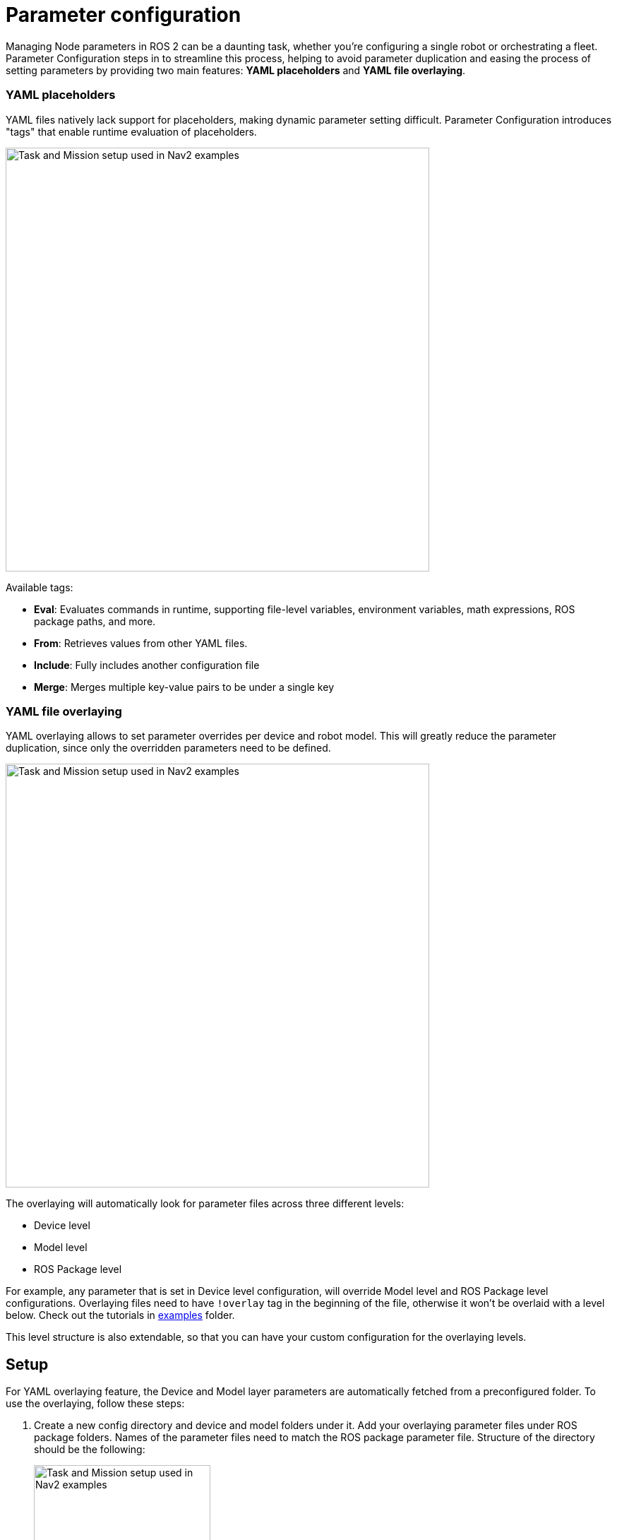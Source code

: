 = Parameter configuration

Managing Node parameters in ROS 2 can be a daunting task, whether you're configuring a single robot or orchestrating a fleet. Parameter Configuration steps in to streamline this process, helping to avoid parameter duplication and easing the process of setting parameters by providing two main features: *YAML placeholders* and *YAML file overlaying*.

=== YAML placeholders
YAML files natively lack support for placeholders, making dynamic parameter setting difficult. Parameter Configuration introduces "tags" that enable runtime evaluation of placeholders.

image::images/yaml_placeholders.drawio.png[Task and Mission setup used in Nav2 examples, width=600, align=center]

Available tags:

* *Eval*: Evaluates commands in runtime, supporting file-level variables, environment variables, math expressions, ROS package paths, and more.
* *From*: Retrieves values from other YAML files.
* *Include*: Fully includes another configuration file
* *Merge*: Merges multiple key-value pairs to be under a single key

// Raw
////
ros_node:
  ros__parameters:
    robot_base_frame: base_link
    scan_topic: /scan
    map_file: !eval join(env.HOME, "maps")
    bt_path: !eval path_to("behavior_trees_pkg") + "/bt/nav_to_pose.xml"
    robot_radius: !eval 0.6 / 2
////

// Result
////
ros_node:
  ros__parameters:
    robot_base_frame: base_link
    scan_topic: /scan
    map_file: /home/user/maps
    bt_path: /ros2_ws/src/behavior_trees_pkg/bt/nav_to_pose.xml"
    robot_radius: 0.3
////

=== YAML file overlaying
YAML overlaying allows to set parameter overrides per device and robot model. This will greatly reduce the parameter duplication, since only the overridden parameters need to be defined.

image::images/yaml_overlaying.drawio.png[Task and Mission setup used in Nav2 examples, width=600, align=center]

The overlaying will automatically look for parameter files across three different levels:

* Device level
* Model level
* ROS Package level

For example, any parameter that is set in Device level configuration, will override Model level and ROS Package level configurations. Overlaying files need to have `!overlay` tag in the beginning of the file, otherwise it won't be overlaid with a level below. Check out the tutorials in link:examples[examples] folder.

This level structure is also extendable, so that you can have your custom configuration for the overlaying levels.

== Setup [[setup]]

For YAML overlaying feature, the Device and Model layer parameters are automatically fetched from a preconfigured folder. To use the  overlaying, follow these steps:

. Create a new config directory and device and model folders under it. Add your overlaying parameter files under ROS package folders. Names of the parameter files need to match the ROS package parameter file. Structure of the directory should be the following:
+
image::images/config_dir_structure.png[Task and Mission setup used in Nav2 examples, width=250, align=center]

. Set `PARAM_CONFIG_DIR` env variable to point to the folder from which the overlaying fetches the parameters. For example:

[source]
----
export PARAM_CONFIG_DIR=/home/user/config_dir
----

// This is used to generate the image for folder structure. GitHub doesn't support this format directly.
////
[plantuml, format=svg, opts="inline"]
----
skinparam Legend {
	BackgroundColor transparent
	BorderColor transparent
	FontName "Noto Serif", "DejaVu Serif", serif
	FontSize 17
}
legend
config_dir
|_ model
  |_ <ros-pkg-name>
    |_ <param_file_1>.yaml
    |_ <param_file_2>.yaml
    |_ ...
|_ device
  |_ <ros-pkg-name>
    |_ <param_file_1>.yaml
    |_ ...
end legend
----
////

== Usage in launch files

To use these YAML files in ROS 2 launch files, get the configuration file in the following way with absolute path or with overlay syntax:
```
from param_configuration.configuration import get_resolved_yaml

# Absolute path
resolved_yaml = get_resolved_yaml("/home/user/config.yaml")

# Overlay syntax
resolved_yaml_2 = get_resolved_yaml("config://nav2_bringup/nav2_params.yaml")
```

The overlay syntax is built as follows:

* `config://` tells parameter configuration to use the overlay files to resolve the configuration
* The package name `nav2_bringup` tells the configuration to also use the ROS Package layer. If not set, uses only the Model and Device parameters.
* `nav2_params.yaml` is the name of the parameter file and is expected to be found in `nav2_bringup` ROS package. If a parameter files with a same name exist in `device` and/or `model` folders, we will use them to override the ROS-level parameters.

NOTE:: The parameter files are expected to be in `params` folder within the ROS package, unlike within the `device` or `model` folders!


== Config validation [[config]]
Configurations can be easily validated with a provided command line tool `config`. Validate a single configuration file by printing the evaluated version of it.
[source]
----
config print /home/user/param_config.yaml
----

Print the configuration overlay structure
[source]
----
config list --config-directory /home/user/config_dir/
----

If `--config-directory` is not given, uses the default `PARAM_CONFIG_DIR` directory.

More information with the command `config --help`

== Requirements

The package requires Python dependencies in the `requirements.txt` to be installed. Install them easily with

    pip3 install -r requirements.txt

== Examples and tutorials

Examples and tutorials can be found in link:examples[examples] folder.

== Supported Eval -commands
[cols="1,1,1"]
|===
|Command | Python function |Description

|!eval env.<env_var_name>
| os.environ.
|Environmental variable

|!eval m.<math_function>
|math.
|Any math expression

|!eval np.<numpy_function>
|numpy.
|Any numpy expression. Supports float64 and int64 types.

|!eval round()
|round()
|Rounds to given decimals

|!eval path_to()
|get_package_share_directory()
|Path to ROS package share directory

|!eval join()
|os.path.join()
|Join two or more paths

|!eval get_resolved_yaml()
|param_configuration.configuration.get_resolved_yaml
|Resolves the given YAML file and returns a path to it.

|!eval var.<var_name>
|-
|Allows using variables which are defined in the beginning of the same file, under ".variables" -key. This key will be removed from the result file.

|===


== Disclaimer
This package is under active development and changes. The usage and API may change rapidly and is not tied to ROS 2 release cycles, which is why we suggest to clone the stable release tag of this repository to avoid unintentional system breakdowns.

If you have feature requests or find any bugs or usability issues, please open a new issue with a low barrier. We are looking to solve them quickly.


== Known limitations

* ROS layer parameters have to be in "params" -folder
* Eval variables support only two levels of nesting:
** SUPPORTED: var_1: 1
** SUPPORTED: var_2: !eval var.var_1 + 1
** NOT SUPPORTED: var_3: !eval var.var_2 + 1
* Comments might be on the wrong lines in the resolved YAML

== Open questions
Since the package is still in an experimental phase, there are still many open questions. For example:

* How to store secret parameters such as passwords
* What is the best git config repo folder structure, when we have more layers than just model and device?
* How to easily configure a custom amount of the layers?
* How to handle parameter setting in runtime with dynamic parameters?
* Is there a better syntax for YAML placeholders, such as using the curly brackets?
* Should there be changes to the git config repo directory structure, if the parameters are deployed to multiple different computers on a single device?
* What is the best way of identifying the software version and version of the device parameters?


== Acknowledgements

Parameter Configuration is developed and maintained by Karelics Oy. Current active maintainers:

- https://www.linkedin.com/in/martmoerdijk/[Mart Moerdijk] - Main author

- https://www.linkedin.com/in/janne-karttunen-a22375209/[Janne Karttunen] - Secondary author

The initial version of the Parameter Configuration was developed at https://karelics.fi/[Karelics Oy]. This project came to life through the efforts of the following individuals, who contributed to its design, implementation, testing, reviewing and maintenance: https://www.linkedin.com/in/martmoerdijk/[Mart Moerdijk], https://www.linkedin.com/in/janne-karttunen-a22375209/[Janne Karttunen], https://www.linkedin.com/in/joni-p%C3%B6ll%C3%A4nen-a05378139/[Joni Pöllänen], https://www.linkedin.com/in/taneli-korhonen-669100177/[Taneli Korhonen], https://www.linkedin.com/in/lowellausen/[Leonardo Wellausen], and https://www.linkedin.com/in/pekka-myller-68a7301b9/[Pekka Myller].
